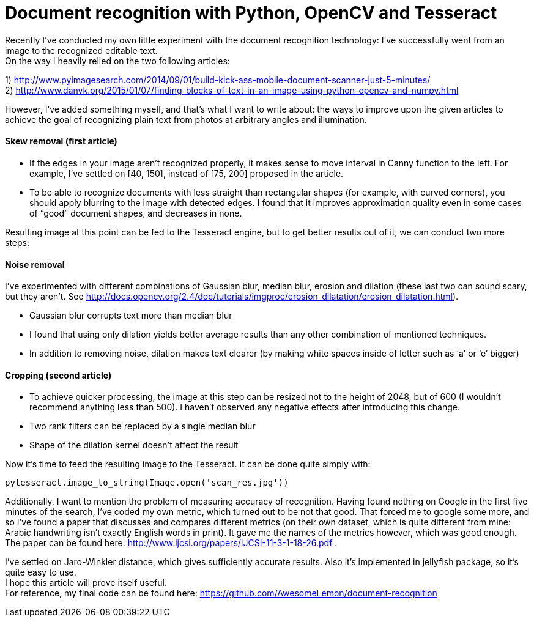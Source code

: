 
= Document recognition with Python, OpenCV and Tesseract
:hp-tags: opencv, python, tesseract, ocr, open source
:hardbreaks:

Recently I’ve conducted my own little experiment with the document recognition technology: I’ve successfully went from an image to the recognized editable text.
On the way I heavily relied on the two following articles:

1) http://www.pyimagesearch.com/2014/09/01/build-kick-ass-mobile-document-scanner-just-5-minutes/ +
2) http://www.danvk.org/2015/01/07/finding-blocks-of-text-in-an-image-using-python-opencv-and-numpy.html

However, I’ve added something myself, and that’s what I want to write about: the ways to improve upon the given articles to achieve the goal of recognizing plain text from photos at arbitrary angles and illumination.

==== Skew removal (first article)

* If the edges in your image aren’t recognized properly, it makes sense to move interval in Canny function to the left. For example, I’ve settled on [40, 150], instead of [75, 200] proposed in the article.
* To be able to recognize documents with less straight than rectangular shapes (for example, with curved corners), you should apply blurring to the image with detected edges. I found that it improves approximation quality even in some cases of “good” document shapes, and decreases in none.

Resulting image at this point can be fed to the Tesseract engine, but to get better results out of it, we can conduct two more steps:

==== Noise removal
I’ve experimented with different combinations of Gaussian blur, median blur, erosion and dilation (these last two can sound scary, but they aren’t. See http://docs.opencv.org/2.4/doc/tutorials/imgproc/erosion_dilatation/erosion_dilatation.html).

* Gaussian blur corrupts text more than median blur
* I found that using only dilation yields better average results than any other combination of mentioned techniques. 
* In addition to removing noise, dilation makes text clearer (by making white spaces inside of letter such as ‘a’ or ‘e’ bigger)

==== Cropping (second article)
* To achieve quicker processing, the image at this step can be resized not to the height of 2048, but of 600 (I wouldn’t recommend anything less than 500). I haven’t observed any negative effects after introducing this change.
* Two rank filters can be replaced by a single median blur
* Shape of the dilation kernel doesn’t affect the result

Now it’s time to feed the resulting image to the Tesseract. It can be done quite simply with:

[source,python]
----
pytesseract.image_to_string(Image.open('scan_res.jpg'))
----

Additionally, I want to mention the problem of measuring accuracy of recognition. Having found nothing on Google in the first five minutes of the search, I’ve coded my own metric, which turned out to be not that good. That forced me to google some more, and so I’ve found a paper that discusses and compares different metrics (on their own dataset, which is quite different from mine: Arabic handwriting isn’t exactly English words in print). It gave me the names of the metrics however, which was good enough. The paper can be found here: http://www.ijcsi.org/papers/IJCSI-11-3-1-18-26.pdf .

I’ve settled on Jaro-Winkler distance, which gives sufficiently accurate results. Also it’s implemented in jellyfish package, so it’s quite easy to use.
I hope this article will prove itself useful. 
For reference, my final code can be found here: https://github.com/AwesomeLemon/document-recognition
